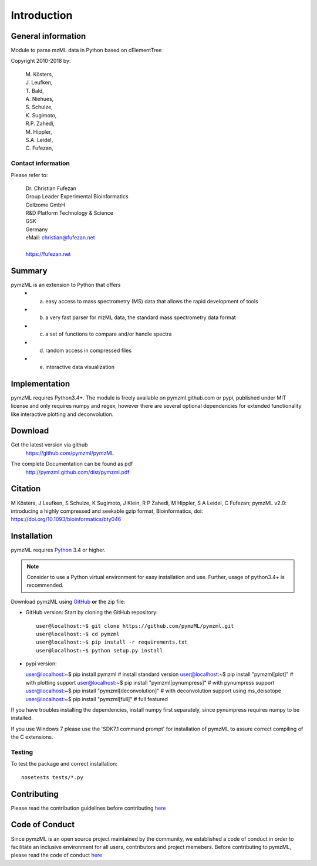 
############
Introduction
############

.. image:: https://travis-ci.org/pymzml/pymzML.svg?branch=master
    :target: https://travis-ci.org/pymzml/pymzML

.. image:: https://ci.appveyor.com/api/projects/status/4nlw52a9qn22921d?svg=true
   :target: https://ci.appveyor.com/project/fufezan-lab/pymzml
   :alt: AppVeyor CI status

.. image:: https://readthedocs.org/projects/pymzml/badge/?version=latest
    :target: http://pymzml.readthedocs.io/en/latest/?badge=latest
    :alt: Documentation Status

.. image:: https://codecov.io/gh/pymzml/pymzml/branch/master/graph/badge.svg
    :target: https://codecov.io/gh/pymzml/pymzml
    :alt: Code Coverage

.. image:: https://img.shields.io/pypi/v/pymzML.svg
   :target: https://pypi.org/project/pymzML/

.. image:: https://pepy.tech/badge/pymzml
   :target: https://pepy.tech/project/pymzml

.. image:: https://img.shields.io/badge/code%20style-black-000000.svg
   :target: https://github.com/psf/black
   :alt: As long it is black


*******************
General information
*******************

Module to parse mzML data in Python based on cElementTree

Copyright 2010-2018 by:

    | M. Kösters,
    | J. Leufken,
    | T. Bald,
    | A. Niehues,
    | S. Schulze,
    | K. Sugimoto,
    | R.P. Zahedi,
    | M. Hippler,
    | S.A. Leidel,
    | C. Fufezan,



===================
Contact information
===================

Please refer to:

    | Dr. Christian Fufezan
    | Group Leader Experimental Bioinformatics
    | Cellzome GmbH
    | R&D Platform Technology & Science
    | GSK
    | Germany
    | eMail: christian@fufezan.net
    |
    | https://fufezan.net


*******
Summary
*******

pymzML is an extension to Python that offers
    * a) easy access to mass spectrometry (MS) data that allows the rapid development of tools
    * b) a very fast parser for mzML data, the standard mass spectrometry data format
    * c) a set of functions to compare and/or handle spectra
    * d) random access in compressed files
    * e) interactive data visualization

**************
Implementation
**************

pymzML requires Python3.4+.
The module is freely available on pymzml.github.com or pypi,
published under MIT license and only requires numpy and regex, however there are several optional dependencies for extended functionality like interactive plotting and deconvolution.


********
Download
********

Get the latest version via github
    | https://github.com/pymzml/pymzML

The complete Documentation can be found as pdf
    | http://pymzml.github.com/dist/pymzml.pdf


********
Citation
********

M Kösters, J Leufken, S Schulze, K Sugimoto, J Klein, R P Zahedi, M Hippler, S A Leidel, C Fufezan; pymzML v2.0: introducing a highly compressed and seekable gzip format, Bioinformatics,
doi: https://doi.org/10.1093/bioinformatics/bty046


************
Installation
************

pymzML requires `Python`_ 3.4 or higher.

.. note::

    Consider to use a Python virtual environment for easy installation and use.
    Further, usage of python3.4+ is recommended.


Download pymzML using `GitHub`_ **or** the zip file:

* GitHub version: Start by cloning the GitHub repository::

   user@localhost:~$ git clone https://github.com/pymzML/pymzml.git
   user@localhost:~$ cd pymzml
   user@localhost:~$ pip install -r requirements.txt
   user@localhost:~$ python setup.py install

.. _Python:
   https://www.python.org/downloads/

.. _GitHub:
   https://github.com/pymzML/pymzml

* pypi version::

  user@localhost:~$ pip install pymzml # install standard version
  user@localhost:~$ pip install "pymzml[plot]" # with plotting support
  user@localhost:~$ pip install "pymzml[pynumpress]" # with pynumpress support
  user@localhost:~$ pip install "pymzml[deconvolution]" # with deconvolution support using ms_deisotope
  user@localhost:~$ pip install "pymzml[full]" # full featured


If you have troubles installing the dependencies, install numpy first separately,
since pynumpress requires numpy to be installed.

If you use Windows 7 please use the 'SDK7.1 command prompt' for installation
of pymzML to assure correct compiling of the C extensions.

=======
Testing
=======

To test the package and correct installation::

    nosetests tests/*.py


*************
Contributing
*************

Please read the contribution guidelines before contributing `here </CONTRIBUTING.rst>`_


****************
Code of Conduct
****************

Since pymzML is an open source project maintained by the community, we established a code of conduct
in order to facilitate an inclusive environment for all users, contributors and project memebers.
Before contributing to pymzML, please read the code of conduct `here </CODE_OF_CONDUCT.md>`_
